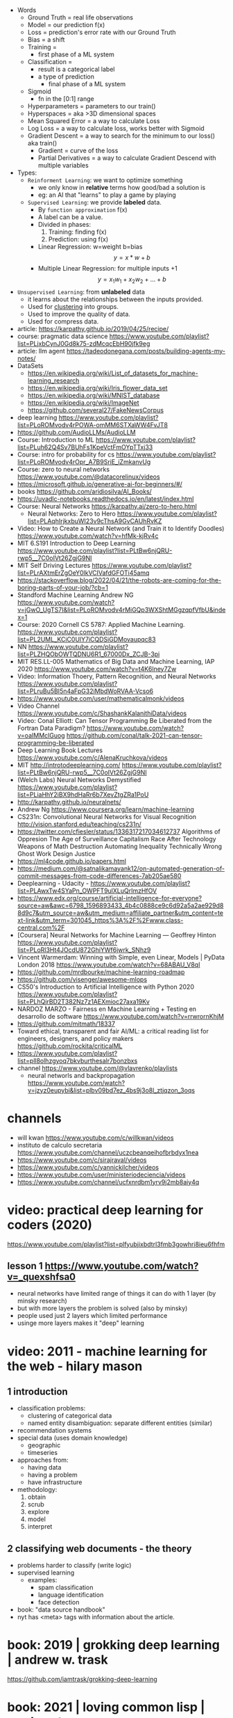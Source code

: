 #+STARTUP: latexpreview
#+OPTIONS: tex:t

- Words
  - Ground Truth = real life observations
  - Model = our prediction f(x)
  - Loss = prediction's error rate with our Ground Truth
  - Bias = a shift
  - Training =
    - first phase of a ML system
  - Classification =
    - result is a categorical label
    - a type of prediction
      - final phase of a ML system
  - Sigmoid
    - fn in the [0:1] range
  - Hyperparameters = parameters to our train()
  - Hyperspaces = aka >3D dimensional spaces
  - Mean Squared Error = a way to calculate Loss
  - Log Loss = a way to calculate loss, works better with Sigmoid
  - Gradient Descent = a way to search for the minimum to our loss() aka train()
    - Gradient = curve of the loss
    - Partial Derivatives = a way to calculate Gradient Descend with multiple variables

- Types:
  - ~Reinforment Learning~: we want to optimize something
    - we only know in *relative* terms how good/bad a solution is
    - eg: an AI that "learns" to play a game by playing
  - ~Supervised Learning~: we provide *labeled* data.
    - By =function approximation= f(x)
    - A label can be a value.
    - Divided in phases:
      1. Training: finding f(x)
      2. Prediction: using f(x)
    - Linear Regression: w=weight b=bias
      $${y} = {x}*{w} + {b}$$
    - Multiple Linear Regression: for multiple inputs +1
      $${y} = {x_1}{w_1} + {x_2}{w_2} + {...} + {b}$$

- ~Unsupervised Learning~: from *unlabeled* data
  - it learns about the relationships between the inputs provided.
  - Used for _clustering_ into groups.
  - Used to improve the quality of data.
  - Used for compress data.

- article: https://karpathy.github.io/2019/04/25/recipe/
- course: pragmatic data science https://www.youtube.com/playlist?list=PLjxbCynJ0Gd8k75-zdMcqcEbH90jfk9eg
- article: llm agent https://tadeodonegana.com/posts/building-agents-my-notes/
- DataSets
  - https://en.wikipedia.org/wiki/List_of_datasets_for_machine-learning_research
  - https://en.wikipedia.org/wiki/Iris_flower_data_set
  - https://en.wikipedia.org/wiki/MNIST_database
  - https://en.wikipedia.org/wiki/ImageNet
  - https://github.com/several27/FakeNewsCorpus

- deep learning https://www.youtube.com/playlist?list=PLoROMvodv4rPOWA-omMM6STXaWW4FvJT8
- https://github.com/AudioLLMs/AudioLLM
- Course: Introduction to ML https://www.youtube.com/playlist?list=PLuh62Q4Sv7BUhFs1KpeVctFmOYpTTxj33
- Course: intro for probability for cs https://www.youtube.com/playlist?list=PLoROMvodv4rOpr_A7B9SriE_iZmkanvUg
- Course: zero to neural networks https://www.youtube.com/@datacorelinux/videos
- https://microsoft.github.io/generative-ai-for-beginners/#/
- books https://github.com/aridiosilva/AI_Books/
- https://uvadlc-notebooks.readthedocs.io/en/latest/index.html
- Course: Neural Networks https://karpathy.ai/zero-to-hero.html
  - Neural Networks: Zero to Hero  https://www.youtube.com/playlist?list=PLAqhIrjkxbuWI23v9cThsA9GvCAUhRvKZ
- Video:  How to Create a Neural Network (and Train it to Identify Doodles)
  https://www.youtube.com/watch?v=hfMk-kjRv4c
- MIT 6.S191 Introduction to Deep Learning https://www.youtube.com/playlist?list=PLtBw6njQRU-rwp5__7C0oIVt26ZgjG9NI
- MIT Self Driving Lectures https://www.youtube.com/playlist?list=PLrAXtmErZgOeY0lkVCIVafdGFOTi45amq
- https://stackoverflow.blog/2022/04/21/the-robots-are-coming-for-the-boring-parts-of-your-job/?cb=1
- Standford Machine Learning Andrew NG https://www.youtube.com/watch?v=jGwO_UgTS7I&list=PLoROMvodv4rMiGQp3WXShtMGgzqpfVfbU&index=1
- Course: 2020 Cornell CS 5787: Applied Machine Learning.
  https://www.youtube.com/playlist?list=PL2UML_KCiC0UlY7iCQDSiGDMovaupqc83
- NN https://www.youtube.com/playlist?list=PLZHQObOWTQDNU6R1_67000Dx_ZCJB-3pi
- MIT RES.LL-005 Mathematics of Big Data and Machine Learning, IAP 2020
  https://www.youtube.com/watch?v=t4K6lney7Zw
- Video: Information Thoery, Pattern Recognition, and Neural Networks
  https://www.youtube.com/playlist?list=PLruBu5BI5n4aFpG32iMbdWoRVAA-Vcso6
- https://www.youtube.com/user/mathematicalmonk/videos
- Video Channel
  https://www.youtube.com/c/ShashankKalanithiData/videos
- Video: Conal Elliott: Can Tensor Programming Be Liberated from the Fortran Data Paradigm?
  https://www.youtube.com/watch?v=oaIMMclGuog
  https://github.com/conal/talk-2021-can-tensor-programming-be-liberated
- Deep Learning Book Lectures https://www.youtube.com/c/AlenaKruchkova/videos
- MIT http://introtodeeplearning.com/
  https://www.youtube.com/playlist?list=PLtBw6njQRU-rwp5__7C0oIVt26ZgjG9NI
- (Welch Labs) Neural Networks Demystified https://www.youtube.com/playlist?list=PLiaHhY2iBX9hdHaRr6b7XevZtgZRa1PoU
- http://karpathy.github.io/neuralnets/
- Andrew Ng https://www.coursera.org/learn/machine-learning
- CS231n: Convolutional Neural Networks for Visual Recognition http://vision.stanford.edu/teaching/cs231n/
- https://twitter.com/cfiesler/status/1336317217034612737
  Algorithms of Oppresion
  The Age of Surveillance Capitalism
  Race After Technology
  Weapons of Math Destruction
  Automating Inequality
  Technically Wrong
  Ghost Work
  Design Justice
- https://ml4code.github.io/papers.html
- https://medium.com/@satnalikamayank12/on-automated-generation-of-commit-messages-from-code-differences-7ab205ae580
- Deeplearning - Udacity - https://www.youtube.com/playlist?list=PLAwxTw4SYaPn_OWPFT9ulXLuQrImzHfOV
- https://www.edx.org/course/artificial-intelligence-for-everyone?source=aw&awc=6798_1596893433_4b4c0888ce9c6d92a5a2ae929d88d9c7&utm_source=aw&utm_medium=affiliate_partner&utm_content=text-link&utm_term=301045_https%3A%2F%2Fwww.class-central.com%2F
- [Coursera] Neural Networks for Machine Learning — Geoffrey Hinton
  https://www.youtube.com/playlist?list=PLoRl3Ht4JOcdU872GhiYWf6jwrk_SNhz9
- Vincent Warmerdam: Winning with Simple, even Linear, Models | PyData London 2018
  https://www.youtube.com/watch?v=68ABAU_V8qI
- https://github.com/mrdbourke/machine-learning-roadmap
- https://github.com/visenger/awesome-mlops
- CS50's Introduction to Artificial Intelligence with Python 2020
  https://www.youtube.com/playlist?list=PLhQjrBD2T382Nz7z1AEXmioc27axa19Kv
- NARDOZ MARZO - Fairness en Machine Learning + Testing en desarrollo de software
  https://www.youtube.com/watch?v=rrwrornKhjM
- https://github.com/mitmath/18337
- Toward ethical, transparent and fair AI/ML:
  a critical reading list for engineers, designers, and policy makers
  https://github.com/rockita/criticalML
- https://www.youtube.com/playlist?list=pll8olhzgyoq7bkvburthesalr7bonzbxs
- channel https://www.youtube.com/@vlavrenko/playlists
  - neural networls and backpropagation https://www.youtube.com/watch?v=jzyz0eupybi&list=plbv09bd7ez_4bs9j3o8l_ztjqzon_3oqs

* channels
- will kwan https://www.youtube.com/c/willkwan/videos
- instituto de calculo secretaria https://www.youtube.com/channel/uczcbeanqeihofbrbdyx1nea
- https://www.youtube.com/c/sirajraval/videos
- https://www.youtube.com/c/yannickilcher/videos
- https://www.youtube.com/user/ministeriodeciencia/videos
- https://www.youtube.com/channel/ucfxnrdbm1yrv9j2mb8aiy4q
* video: practical deep learning for coders (2020)
https://www.youtube.com/playlist?list=plfyubjixbdtrl3fmb3gowhri8ieu6fhfm
** lesson 1 https://www.youtube.com/watch?v=_quexshfsa0
- neural networks have limited range of things it can do with 1 layer (by minsky research)
- but with more layers the problem is solved (also by minsky)
- people used just 2 layers which limited performance
- usinge more layers makes it "deep" learning

* video: 2011 - machine learning for the web - hilary mason
** 1 introduction
- classification problems:
  - clustering of categorical data
  - named entity disambiguation: separate different entities (similar)
- recommendation systems
- special data (uses domain knowledge)
  - geographic
  - timeseries
- approaches from:
  - having data
  - having a problem
  - have infrastructure
- methodology:
  1) obtain
  2) scrub
  3) explore
  4) model
  5) interpret
** 2 classifying web documents - the theory
- problems harder to classify (write logic)
- supervised learning
  - examples:
    - spam classification
    - language identification
    - face detection
- book: "data source handbook"
- nyt has <meta> tags with information about the article.

* book: 2019 | grokking deep learning                    | andrew w. trask
https://github.com/iamtrask/grokking-deep-learning
* book: 2021 | loving common lisp                        | mark watson
** backpropagation neural networks
- trained by  applying training inputs to the networks
- compare differences/errors between
  1) propagated values
  2) training data values
- we magnitude of these errors are used to adjust the weights in the network
- some problems while trying to find "good enough" weights
  1) (randomness) sometimes he accumulated error at a *local minimum* is too large, is best to restart the training
  2) (memory) if we have enough *memory* and with not enough data, we might just memorize the training data.
     memory=weights. start using a small network.
- the ~activation values~ of individual neurons are limited to the range [0,1].
  - sum of the activation values of neurons in the previous layer *times* the values of the connecting weights and then
    using *sigmoid* function to map the sums to desired range.
* book: 2021 | deep learning: a visual approach          | andrew glassner
  https://nostarch.com/deep-learning-visual-approach
  https://github.com/blueberrymusic/deep-learning-a-visual-approach (scikit-learn)
** introduction
- know, stats (to know how to describe the "patterns" in the data)
- know, ~bayes~ (to know the likelihood an algorithm is correct)
- know, it (information theory) to measure kinds of information
- do, machine learning classification to explore the data we have before dl
- know, ensambles of different ml systems instead of a big one, sometimes is better
- ~backpropagation~ (a way of training) and ~optizers~ (modifies the network numbers)
- ~convnet~ (convolution neural networks) made to handle spatial data, like images. like recognizing objects.
- ~autoencoders~ simplify datasets, or clean images (?
- ~recurrent neural networks~ for sequences (text or audio)
- ~attention and transformers~ to interpret and generate text
- ~reinforment learning~ ?
- ~generative adversarial networks~ to generate data
** part 1
** 1 an overview of machine learning
- our goal (with ml) is to discover *meaningful* information,
  where is up to us decide what's *meaninful*.
- ~expert systems~: we create rules from what the experts tells us. feature engineering.
- ~supervised learning~: we provide *labeled* data.
  when the system gets enough right answers for our needs we can say it is *trained*
- ~unsupervised learning~: it learns about the relationships between the inputs provided.
  used for clustering into groups.
  used to improve the quality of data.
  used for compress data.
- ~reinforment learning~ when we search to optimize (? something, but we don't know how.
  while we judge how good or bad the algorthim is in relative terms. ("probably good", "better than the last one")
  it can be always searching with new data, while using the "best" solution found.
- ~deep learning~ uses a series of steps or *layers* for computation
- neurons turn input value into a number.
  neurons stay the same, what can change is the input and weights
  initial weights are random.
  loop -> weights are adjusted carefully by a small ammount. and output is judged.
  neurons converge into looking for *features* although we never told him to.
** 2 essential statistics
* book: 2020 | programming ml from coding to dl          | paolo perrotta

- home https://pragprog.com/titles/pplearn/programming-machine-learning/
- forum https://devtalk.com/books/programming-machine-learning/
- source https://github.com/nusco/progml-code
- bonus
  - chap 4 https://nusco.medium.com/of-gradients-and-matrices-1b19de65e5cd
  - chap 5 [[https://levelup.gitconnected.com/the-problem-with-accuracy-3670891b908e][The Problem with Accuracy]]

** Hands On:
1) ?
2) change lr
   - try very small and large values, what happens?
   - what we gain and lose?
3) increase lr from 0.001,
   - notice how at some point loss starts increasing
4) use data/life-expectancy
5) print weights, besides bias, what does they tell us?
   which column has the biggest impact?
** 1 how machine learning works

#+begin_src sh
  $ pip3 install numpy==1.15.2
  $ pip3 install matplotlib==3.1.2
  $ pip3 install seaborn==0.9.0
#+end_src

[[https://news.stanford.edu/2017/11/15/algorithm-outperforms-radiologists-diagnosing-pneumonia/][example of a machine learning solution]]

** 2 your first learning program

We want to predict:
- How many pizzas we need to prepare?
- Given certain amount of reservations (INPUT)

We try to find the line that more closely approximates the relationship.
#+caption: w=weight b=bias
#+begin_src src
  ŷ = x * w + b
#+end_src

*** code: pizzas per reservations

#+begin_src python
  x, y = np.loadtxt("pizza.txt", skiprows=1, unpack=true)

  # x = input var, restaurant reservations
  # w = weight
  def predict(x, w): # our model
      return x * w

  # y = ground truth, pizzas bought
  def loss(x, y, w): # = Mean Squared Error
      return np.average((predict(x,w) - y) ** 2)

  # Returns a new w(eight)
  # lr = learning rate, step
  def train(x, y, iterations, lr):
      w = 0 # arbitrary init value
      for i in range(iterations):
          current_loss = loss(x, y, w)
          print("iteration %4d => loss: %.6f" % (i, current_loss))
          if loss(x, y, w + lr) < current_loss:
              w += lr
          elif loss(x, y, w - lr) < current_loss:
              w -= lr
          else:
              return w
      raise exception("couldn't converge within %d iterations" % iterations)
#+end_src

*** code: adding a bias

#+begin_src python
  def predict(x, w, b): # our model
      return x * w + b

  def loss(x, y, w, b): # Mean Squared Error
      return np.average((predict(x,w,b) - y) ** 2)

  def train(x, y, iterations, lr):
      w = b = 0
      for i in range(iterations):
          current_loss = loss(x, y, w, b)
          if   loss(x,y,w+lr,b) < current_loss:
              w += lr
          elif loss(x,y,w-lr,b) < current_loss:
              w -= lr
          elif loss(x,y,w,b+lr) < current_loss:
              b += lr
          elif loss(x,y,w,b-lr) < current_loss:
              b -= lr
          else:
              return w, b
      raise exception("couldn't converge within %d iterations" % iterations)
#+end_src

*** extra: plot code

#+begin_src python
  import numpy as np
  import matplotlib.pyplot as plt
  import seaborn as sns

  sns.set()
  plt.axis([0,50,0,50])
  plt.xticks(fontsize=15)
  plt.yticks(fontsize=15)
  plt.xlabel("reservations", fontsize=30)
  plt.ylabel("pizza", fontsize=30)
  x, y = np.loadtxt("pizza.txt", skiprows=1, unpack=true)
  plt.plot(x,y,"bo")
  plt.show()
#+end_src

** 3 walking the gradient

*** Our Algorithm doesn't cut it

- Problems with our current =train()=
  1) doesn't scale well (cpu/time) when adding new _hyperparameters_ (INPUTS)
  2) is NOT precise, since _hyperparameters_ are defined in *lr* terms

- observation:
  - a plot of loss(), when b=0, looks like a U curve

- Solution: 𝛿l/𝛿w - =Gradient Descent=
  - to measure the gradient
  -"the derivative of the loss with respect to the weight"
  - derivative on point is <0, if loss decr when w does it
  - derivative on point is >0, if loss incr when w does it
  - derivative on point is  0, if is a minimum

*** A Sprinkle Of Math

#+CAPTION: Loss = Mean Squared Error of our model
$$L = \frac{1}{m} \sum_{i=1}^{m} (({wx_i}+{b}) - {y_i})^2$$

Where $${m}$$ is the number of examples.

#+CAPTION: partial derivative of L, with respect to w, pretending b is constant
$$\frac{\partial{L}}{\partial{w}} = \frac{2}{m} \sum_{i=1}^{m} {x_i} (({wx_i}+{b}) - {y_i})$$

*** Downhill Riding

#+begin_src python
  def gradient(X,Y,w):
      return 2 * np.average(X * (predict(X,w,0) - Y))

  def train(X,Y,iterations,lr):
      w = 0
      for i in range(iterations):   # no ifs
          print("Iteration: %4d => Loss: %.10f" %
                (i, loss(X,Y,w,0)))
          w -= gradient(X,Y,w) * lr # opposite direction of gradient()
      return w                      # no early return
#+end_src

- found good hyperparameters (by trial&error)
  - iterations=100
  - lr=0.001
  - w=1.8436928702

*** Escape from Flatland

- if we consider $${b}\neq0$$
- loss() becomes a 3D surface
- =Partial Derivatives=
  - a way to calculate *Gradient Descend* for multiple INPUT variables
  - by first calculating the gradient of a lower dimension "slice"
  - then combining the slices to get the gradient of the surface

#+CAPTION: derivative, now pretending w is constant
$$\frac{\partial{L}}{\partial{b}} = \\
  \frac{2}{m} \sum_{i=1}^{m} (({wx_i}+{b}) - {y_i})$$

*** Putting =Gradient Descent= To The Test

#+begin_src python
  def gradient(X,Y,w,b):
      w_gradient = 2 * np.average(X * (predict(X,w,b) - Y))
      b_gradient = 2 * np.average(    (predict(X,w,b) - Y))
      return (w_gradient, b_gradient)

  def train(X,Y,iterations, lr):
      for i in range(iterations):
          print("Iteration: %4d => Loss: %.10f" %
                (i, loss(X,Y,w,b)))
          w_gradient, b_gradient = gradient(X,Y,w,b)
          w -= w_gradient * lr
          b -= b_gradient * lr
      return w, b

  w, b = train(X,Y,iterations=20_000,lr=0.001) # less iterations
  print("|nw=%.10f, b=%.10f" % (w,b))          # more precise
  print("Prediction: x=%d => y=%.2f" %
        (20, predict(20,w,b)))
#+end_src

*** When =Gradient Descent= Fails

- Problems:
  - There is no guarantee that is the shortest path
  - It might miss the target completely
  - Can get confused with sudden loss() surface cliffs
  - Can get stuck on a local minimum

- loss() surface should be:
  - convex: no bumps
  - continuous: no cliffs or gaps
  - differentiable: smooth, without cusps

- ergo:
  - mean absolute < mean squared

** 4 Hyperspace!

- =Multiple Linear Regression=
  $${y} = {x_1}{w_1} + {x_2}{w_2} + {...} + {b}$$
  - for more than 1 input
  - aka weighted sum of the inputs

*** Matrix Math

- Matrix sizes: big, uneven
- Matrix operations:
  - multiplication
    - order matters
    - if m1.cols = m2.rows
    - if inner dimensions are equal
    - (4,3) * (3,2) = (4,2)
  - transpose
    - flip it around diagonal \
    - rows become columns
    - columns become rows
    - T(4,3) = (3,4)

*** Code

- we make the input a single big matrix
- TIP: avoid mixing numpy matrixes and 1D arrays

#+begin_src python
  import numpy as np

  x1,x2,x3,y = np.loadtxt("pizza_3_vars.txt", skiprows=1, unpack=True)
  bias = np.ones(x1.size)
  X = np.column_stack((bias,x1,x2,x3))
  Y = y.reshape(-1,1)
  w = train(X,Y,iterations=100_000,lr=0.001)

  print("\nWeights: %s" % w.T) # bias w0 w1 w2
  print("\nA few predictions:")
  for i in range(5):
      print("X[%d] -> %.4f (label: %d)" %
            (i, predict(X[i],w), Y[i]))

  # predict() now becomes a matrix multiplication
  # X - a matrix (m,n)
  #   , m = # of examples
  #   , n = # of input vars
  def predict(X,w):
      return np.matmul(X,w)

  def loss(X,Y,w):     # Y - Ground Truth, (m,1)
      return np.average((predict(X,w)-Y)**2)

  def gradient(X,Y,w): # no change
      return 2 * np.matmul(X.T, (predict(X,w)-Y)) / X.shape[0]

  def train():
      w = np.zeros((X.shape[1], 1))
      for i in range(iterations):
          print("Iteration %4d => Loss: %.20f" %
                (i, loss(X,Y,w)))
          w -= gradient(X,Y,w) * lr
      return w
#+end_src

** 5 A Discerning Machine

- =Classifier=
  - a program that assigns data
  - to one of a limited number of classes
  - instead of _numerical labels_
  - works with _categorical labels_
  - =Binary Classifier=
    - only recognizes 2 classes

*** Where Linear Regression fails

Scenario: we want to predict if we get a police noise complain (a boolean).

With Linear Regression
- We assume that the data points are roughly alined to begin with.
- If they arranged in a curve or scattered randomly, we cannot approximate them with a line.
- Prediction is unstable in the case of outliers

*** Invasion of the =Sigmoids=

- =Logistic Regression=
  - To adapt our Linear Regresion for Binary Classification

- =Logistic Function=
  $$\sigma({z}) = \frac{1}{1+e^{-z}}$$
  - Belongs to the =Sigmoid= family of fn's
  - fn that restrict predictions in [0,1] range
  - works well with =Gradient Descent=
    1) smooth
    2) without flat areas (=0)
    3) without gaps (without undefined values)

#+begin_src gnuplot :exports results :file sigmoid.png
  reset
  set key textcolor "white"
  set terminal png background rgb "black"
  set border 3 linecolor "white"; set grid
  set xrange [-10:+10]; set yrange [-0.5:1.5]
  e = exp(1)
  f(x) = 1/(1+e**(-x))
  plot f(x) title "1/(1+e**(-x))" with lines lc rgb "white"
#+end_src

#+CAPTION: logistic function, aka sigmoid function
#+ATTR_ORG: :width 500
#+RESULTS:
[[file:sigmoid.png]]

*** Confidence and doubt

#+begin_src python
  def sigmoid(z):
      return 1 / (1 + np.exp(-z))

  def forward(X,w):  # predict() ran on training
      weighted_sum = np.matmul(X,w)
      return sigmoid(weighted_sum)

  def classify(X,w): # predict() ran on classification
      return np.round(forward(X,w))
#+end_src

*** Smoothing it out

#+CAPTION: calling our new model with Mean Squared Error
#+begin_src python
  def mse_loss(X,Y,w):
      return np.average((forward(X,w) - Y) ** 2)
#+end_src

*Sigmoid* made *Gradient Descent* less reliable.
Resulting surface is irregular with local minima everywhere.

We replace =Mean Squared Error= with =Log Loss=

\[
L =
-\frac{1}{m}
\sum_{i=1}^{m}
(({y_i} \cdot \log(y'_i)) +
 ((1-y_i) \cdot \log(1-y'_i)))
\]

#+begin_src python
  def loss(X,Y,w):
      y_hat = forward(X,w)
      first_term =       Y  * np.log(y_hat)
      second_term = (1 - Y) * np.log(1 - y_hat)
      return -np.average(first_term + second_term)
#+end_src

*** Updating the Gradient

#+CAPTION: Log Loss partial derivative
\[
\frac{\partial{L}}{\partial{w}} =
\frac{1}{m} \sum_{i=1}^{m} {x_i} ({y'_i}-{y_i})
\]


#+begin_src python
  def gradient(X,Y,w):
      return np.matmul(X.T, (forward(X,w) - Y)) / X.shape[0]
#+end_src

*** What happened to the model function?

#+begin_src gnuplot :exports results :file classify.png
  reset
  set key textcolor "white"
  set terminal png background rgb "black"
  set border 3 linecolor "white"; set grid
  set xrange [-10:+10]; set yrange [-0.5:1.5]
  e = exp(1)
  f(x) = 1/(1+e**(-x))
  plot f(x) title "1/(1+e**(-x))" with lines lc rgb "white", f(x) > 0.5 ? 1 : 0
#+end_src

#+CAPTION: forward() vs classify()
#+ATTR_ORG: :width 500
#+RESULTS:
[[file:classify.png]]

*** Classification in Action

#+CAPTION: load and train()
#+begin_src python
  def train(X,Y,iterations,lr):
      w = np.zeros((X.shape[1], 1))
      for i in range(iterations):
          print("Iteration %4d => Loss: %.20f" %
                (i, loss(X,Y,w)))
          w -= gradient(X,Y,w) * lr
      return w

  x1,x2,x3,y = np.loadtxt("police.txt", skiprows=1, unpack=True)
  X = np.column_stack((np.ones(x1.size), x1,x2,x3))
  Y = y.reshape(-1,1)
  w = train(X,Y,iterations=10_000, lr=0.001)
#+end_src

#+CAPTION: test overall correctness
#+begin_src python
  def test(X,Y,w):
      total_examples = X.shape[0]
      correct_results = np.sum(classify(X,w) == Y)
      success_percent = correct_results * 100 / total_examples
      print("\nSuccess: %d/%d (%.2f%%)" %
            (correct_results, total_examples, success_percent))

  test(X,Y,w)
#+end_src
